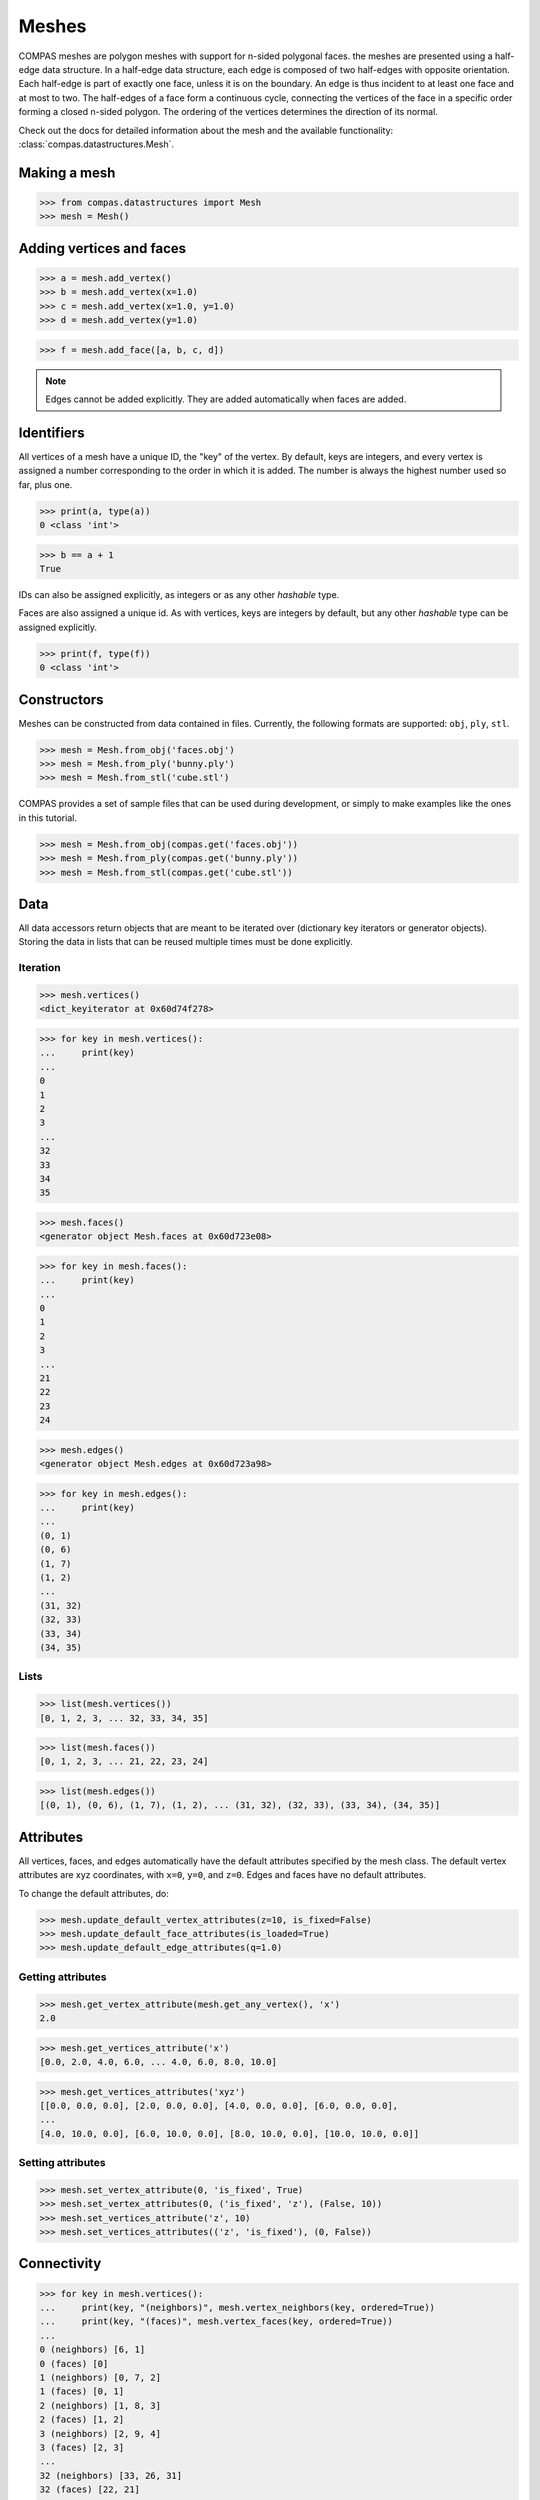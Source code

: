 ********************************************************************************
Meshes
********************************************************************************

.. highlight:: python

COMPAS meshes are polygon meshes with support for n-sided polygonal
faces. the meshes are presented using a half-edge data structure. In a
half-edge data structure, each edge is composed of two half-edges with
opposite orientation. Each half-edge is part of exactly one face, unless
it is on the boundary. An edge is thus incident to at least one face and
at most to two. The half-edges of a face form a continuous cycle,
connecting the vertices of the face in a specific order forming a closed
n-sided polygon. The ordering of the vertices determines the direction
of its normal.

Check out the docs for detailed information about the mesh and the available
functionality: :class:`compas.datastructures.Mesh`.


Making a mesh
=============

>>> from compas.datastructures import Mesh
>>> mesh = Mesh()


Adding vertices and faces
=========================

>>> a = mesh.add_vertex()
>>> b = mesh.add_vertex(x=1.0)
>>> c = mesh.add_vertex(x=1.0, y=1.0)
>>> d = mesh.add_vertex(y=1.0)

>>> f = mesh.add_face([a, b, c, d])


.. note::

    Edges cannot be added explicitly. They are added automatically when
    faces are added.


Identifiers
===========

All vertices of a mesh have a unique ID, the "key" of the vertex. By
default, keys are integers, and every vertex is assigned a number
corresponding to the order in which it is added. The number is always
the highest number used so far, plus one.

>>> print(a, type(a))
0 <class 'int'>

>>> b == a + 1
True


IDs can also be assigned explicitly, as integers or as any other *hashable*
type.

Faces are also assigned a unique id. As with vertices, keys are integers
by default, but any other *hashable* type can be assigned explicitly.

.. code-block:: python

    >>> print(f, type(f))
    0 <class 'int'>


Constructors
============

Meshes can be constructed from data contained in files. Currently, the
following formats are supported: ``obj``, ``ply``, ``stl``.

.. code-block:: python

    >>> mesh = Mesh.from_obj('faces.obj')
    >>> mesh = Mesh.from_ply('bunny.ply')
    >>> mesh = Mesh.from_stl('cube.stl')


COMPAS provides a set of sample files that can be used during development,
or simply to make examples like the ones in this tutorial.

.. code-block:: python

    >>> mesh = Mesh.from_obj(compas.get('faces.obj'))
    >>> mesh = Mesh.from_ply(compas.get('bunny.ply'))
    >>> mesh = Mesh.from_stl(compas.get('cube.stl'))


Data
====

All data accessors return objects that are meant to be iterated over
(dictionary key iterators or generator objects). Storing the data in
lists that can be reused multiple times must be done explicitly.


Iteration
---------

.. code-block:: python

    >>> mesh.vertices()
    <dict_keyiterator at 0x60d74f278>

.. code-block:: python

    >>> for key in mesh.vertices():
    ...     print(key)
    ...
    0
    1
    2
    3
    ...
    32
    33
    34
    35

.. code-block:: python

    >>> mesh.faces()
    <generator object Mesh.faces at 0x60d723e08>

.. code-block:: python

    >>> for key in mesh.faces():
    ...     print(key)
    ...
    0
    1
    2
    3
    ...
    21
    22
    23
    24

.. code-block:: python

    >>> mesh.edges()
    <generator object Mesh.edges at 0x60d723a98>

.. code-block:: python

    >>> for key in mesh.edges():
    ...     print(key)
    ...
    (0, 1)
    (0, 6)
    (1, 7)
    (1, 2)
    ...
    (31, 32)
    (32, 33)
    (33, 34)
    (34, 35)

Lists
-----

.. code-block:: python

    >>> list(mesh.vertices())
    [0, 1, 2, 3, ... 32, 33, 34, 35]

.. code-block:: python

    >>> list(mesh.faces())
    [0, 1, 2, 3, ... 21, 22, 23, 24]

.. code-block:: python

    >>> list(mesh.edges())
    [(0, 1), (0, 6), (1, 7), (1, 2), ... (31, 32), (32, 33), (33, 34), (34, 35)]


Attributes
==========

All vertices, faces, and edges automatically have the default attributes
specified by the mesh class. The default vertex attributes are xyz
coordinates, with ``x=0``, ``y=0``, and ``z=0``. Edges and faces have no
default attributes.

To change the default attributes, do:

.. code-block:: python

    >>> mesh.update_default_vertex_attributes(z=10, is_fixed=False)
    >>> mesh.update_default_face_attributes(is_loaded=True)
    >>> mesh.update_default_edge_attributes(q=1.0)


Getting attributes
------------------

.. code-block:: python

    >>> mesh.get_vertex_attribute(mesh.get_any_vertex(), 'x')
    2.0

.. code-block:: python

    >>> mesh.get_vertices_attribute('x')
    [0.0, 2.0, 4.0, 6.0, ... 4.0, 6.0, 8.0, 10.0]

.. code-block:: python

    >>> mesh.get_vertices_attributes('xyz')
    [[0.0, 0.0, 0.0], [2.0, 0.0, 0.0], [4.0, 0.0, 0.0], [6.0, 0.0, 0.0],
    ...
    [4.0, 10.0, 0.0], [6.0, 10.0, 0.0], [8.0, 10.0, 0.0], [10.0, 10.0, 0.0]]


Setting attributes
------------------

.. code-block:: python

    >>> mesh.set_vertex_attribute(0, 'is_fixed', True)
    >>> mesh.set_vertex_attributes(0, ('is_fixed', 'z'), (False, 10))
    >>> mesh.set_vertices_attribute('z', 10)
    >>> mesh.set_vertices_attributes(('z', 'is_fixed'), (0, False))


Connectivity
============

.. code-block:: python

    >>> for key in mesh.vertices():
    ...     print(key, "(neighbors)", mesh.vertex_neighbors(key, ordered=True))
    ...     print(key, "(faces)", mesh.vertex_faces(key, ordered=True))
    ...
    0 (neighbors) [6, 1]
    0 (faces) [0]
    1 (neighbors) [0, 7, 2]
    1 (faces) [0, 1]
    2 (neighbors) [1, 8, 3]
    2 (faces) [1, 2]
    3 (neighbors) [2, 9, 4]
    3 (faces) [2, 3]
    ...
    32 (neighbors) [33, 26, 31]
    32 (faces) [22, 21]
    33 (neighbors) [34, 27, 32]
    33 (faces) [23, 22]
    34 (neighbors) [35, 28, 33]
    34 (faces) [24, 23]
    35 (neighbors) [29, 34]
    35 (faces) [24]


.. code-block:: python

    >>> for fkey in mesh.faces():
    ...     print(fkey, "(vertices)", mesh.face_vertices(fkey))
    ...     print(fkey, "(half-edges)", mesh.face_halfedges(fkey))
    ...     print(fkey, "(neighbors)", mesh.face_neighbors(fkey))
    ...
    0 (vertices) [0, 1, 7, 6]
    0 (half-edges) [(0, 1), (1, 7), (7, 6), (6, 0)]
    0 (neighbors) [1, 5]
    1 (vertices) [1, 2, 8, 7]
    1 (half-edges) [(1, 2), (2, 8), (8, 7), (7, 1)]
    1 (neighbors) [2, 6, 0]
    2 (vertices) [2, 3, 9, 8]
    2 (half-edges) [(2, 3), (3, 9), (9, 8), (8, 2)]
    2 (neighbors) [3, 7, 1]
    3 (vertices) [3, 4, 10, 9]
    3 (half-edges) [(3, 4), (4, 10), (10, 9), (9, 3)]
    3 (neighbors) [4, 8, 2]
    ...
    21 (vertices) [25, 26, 32, 31]
    21 (half-edges) [(25, 26), (26, 32), (32, 31), (31, 25)]
    21 (neighbors) [16, 22, 20]
    22 (vertices) [26, 27, 33, 32]
    22 (half-edges) [(26, 27), (27, 33), (33, 32), (32, 26)]
    22 (neighbors) [17, 23, 21]
    23 (vertices) [27, 28, 34, 33]
    23 (half-edges) [(27, 28), (28, 34), (34, 33), (33, 27)]
    23 (neighbors) [18, 24, 22]
    24 (vertices) [28, 29, 35, 34]
    24 (half-edges) [(28, 29), (29, 35), (35, 34), (34, 28)]
    24 (neighbors) [19, 23]


Geometry
========

There are many functions for inspecting the geometry of the mesh.

* ``Mesh.vertex_coordinates``
* ``Mesh.vertex_normal``
* ``Mesh.vertex_laplacian``
* ``Mesh.edge_length``
* ``Mesh.edge_point``
* ``Mesh.edge_vector``
* ``Mesh.edge_direction``
* ``Mesh.face_centroid``
* ``Mesh.face_normal``
* ``Mesh.face_plane``
* ``Mesh.face_frame``
* ``Mesh.face_area``


Serialisation
=============

A COMPAS mesh can be converted to a data dict that contains
all the information required to recreate an instance of the
type class:`compas.datastructures.Mesh` without loss of information.


.. code-block:: python

    >>> data = mesh.to_data()
    >>> mesh = Mesh.from_data(data)


This data can be serialised to various formats such that
it can be stored in a file and saved for later use.


Json
----

The ``JSON`` format is used by :mod:`compas.rpc` and :mod:`compas.remote`,
which is still under construction, to send data back and forth
between a client and a remote service.

In case of :class:`compas.utilities.XFunc`, ``JSON`` is used to comunicate
with a CPython subprocess.

.. code-block:: python

    >>> mesh.to_json('mesh.json')
    >>> mesh = Mesh.from_json('mesh.json')


Pickle
------

.. code-block:: python

    >>> mesh.dump('mesh.pickle')
    >>> mesh.load('mesh.pickle')
    >>> s = mesh.dumps()
    >>> mesh.loads(s)


Visualisation
=============

.. plot::
    :include-source:

    import compas
    from compas.datastructures import Mesh
    from compas_plotters import MeshPlotter

    mesh = Mesh.from_obj(compas.get('faces.obj'))

    plotter = MeshPlotter(mesh)

    plotter.draw_vertices(
        facecolor={key: '#ff0000' for key in mesh.vertices_on_boundary()},
        radius={key: 0.2 for key in mesh.vertices_on_boundary()},
        text={key: str(key) for key in mesh.vertices_on_boundary()})

    plotter.draw_edges(
        color={key: '#ff0000' for key in mesh.edges_on_boundary()},
        width={key: 3 for key in mesh.edges_on_boundary()})

    plotter.draw_faces(
        text={key: str(key) for key in mesh.faces_on_boundary()})

    plotter.show()
